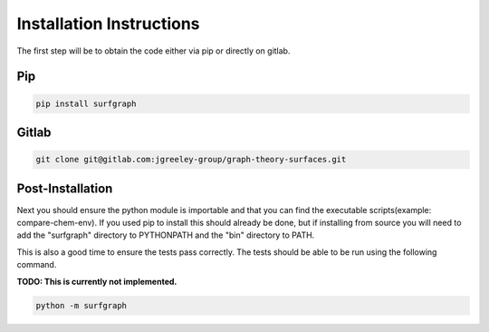 =========================
Installation Instructions
=========================

The first step will be to obtain the code either via pip or directly on gitlab.

***
Pip
***

.. code-block:: bash

    pip install surfgraph

******
Gitlab
******

.. code-block:: bash

    git clone git@gitlab.com:jgreeley-group/graph-theory-surfaces.git

*****************
Post-Installation
*****************

Next you should ensure the python module is importable and that you can find the executable scripts(example: compare-chem-env).  If you used pip to install this should already be done, but if installing from source you will need to add the "surfgraph" directory to PYTHONPATH and the "bin" directory to PATH.

This is also a good time to ensure the tests pass correctly.  The tests should be able to be run using the following command.  

**TODO: This is currently not implemented.**

.. code-block:: bash

    python -m surfgraph
